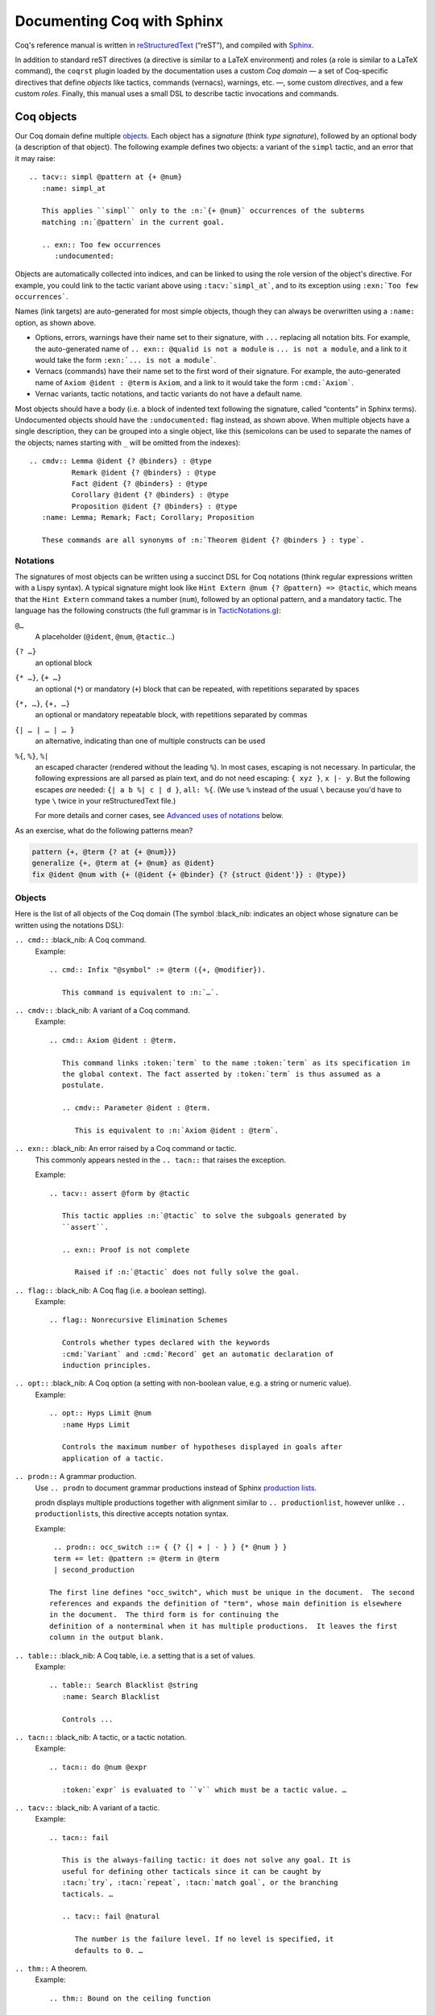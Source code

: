 =============================
 Documenting Coq with Sphinx
=============================

..
   README.rst is auto-generated from README.template.rst and the coqrst docs;
   use ``doc/tools/coqrst/regen_readme.py`` to rebuild it.

Coq's reference manual is written in `reStructuredText <http://www.sphinx-doc.org/en/master/usage/restructuredtext/basics.html>`_ (“reST”), and compiled with `Sphinx <http://www.sphinx-doc.org/en/master/>`_.

In addition to standard reST directives (a directive is similar to a LaTeX environment) and roles (a role is similar to a LaTeX command), the ``coqrst`` plugin loaded by the documentation uses a custom *Coq domain* — a set of Coq-specific directives that define *objects* like tactics, commands (vernacs), warnings, etc. —, some custom *directives*, and a few custom *roles*.  Finally, this manual uses a small DSL to describe tactic invocations and commands.

Coq objects
===========

Our Coq domain define multiple `objects`_.  Each object has a *signature* (think *type signature*), followed by an optional body (a description of that object).  The following example defines two objects: a variant of the ``simpl`` tactic, and an error that it may raise::

   .. tacv:: simpl @pattern at {+ @num}
      :name: simpl_at

      This applies ``simpl`` only to the :n:`{+ @num}` occurrences of the subterms
      matching :n:`@pattern` in the current goal.

      .. exn:: Too few occurrences
         :undocumented:

Objects are automatically collected into indices, and can be linked to using the role version of the object's directive. For example, you could link to the tactic variant above using ``:tacv:`simpl_at```, and to its exception using ``:exn:`Too few occurrences```.

Names (link targets) are auto-generated for most simple objects, though they can always be overwritten using a ``:name:`` option, as shown above.

- Options, errors, warnings have their name set to their signature, with ``...`` replacing all notation bits.  For example, the auto-generated name of ``.. exn:: @qualid is not a module`` is ``... is not a module``, and a link to it would take the form ``:exn:`... is not a module```.
- Vernacs (commands) have their name set to the first word of their signature.  For example, the auto-generated name of ``Axiom @ident : @term`` is ``Axiom``, and a link to it would take the form ``:cmd:`Axiom```.
- Vernac variants, tactic notations, and tactic variants do not have a default name.

Most objects should have a body (i.e. a block of indented text following the signature, called “contents” in Sphinx terms).  Undocumented objects should have the ``:undocumented:`` flag instead, as shown above.  When multiple objects have a single description, they can be grouped into a single object, like this (semicolons can be used to separate the names of the objects; names starting with ``_`` will be omitted from the indexes)::

   .. cmdv:: Lemma @ident {? @binders} : @type
             Remark @ident {? @binders} : @type
             Fact @ident {? @binders} : @type
             Corollary @ident {? @binders} : @type
             Proposition @ident {? @binders} : @type
      :name: Lemma; Remark; Fact; Corollary; Proposition

      These commands are all synonyms of :n:`Theorem @ident {? @binders } : type`.

Notations
---------

The signatures of most objects can be written using a succinct DSL for Coq notations (think regular expressions written with a Lispy syntax).  A typical signature might look like ``Hint Extern @num {? @pattern} => @tactic``, which means that the ``Hint Extern`` command takes a number (``num``), followed by an optional pattern, and a mandatory tactic.  The language has the following constructs (the full grammar is in `TacticNotations.g </doc/tools/coqrst/notations/TacticNotations.g>`_):

``@…``
  A placeholder (``@ident``, ``@num``, ``@tactic``\ …)

``{? …}``
  an optional block

``{* …}``, ``{+ …}``
  an optional (``*``) or mandatory (``+``) block that can be repeated, with repetitions separated by spaces

``{*, …}``, ``{+, …}``
  an optional or mandatory repeatable block, with repetitions separated by commas

``{| … | … | … }``
  an alternative, indicating than one of multiple constructs can be used

``%{``, ``%}``, ``%|``
  an escaped character (rendered without the leading ``%``).  In most cases,
  escaping is not necessary.  In particular, the following expressions are
  all parsed as plain text, and do not need escaping: ``{ xyz }``, ``x |- y``.
  But the following escapes *are* needed: ``{| a b %| c | d }``, ``all: %{``.
  (We use ``%`` instead of the usual ``\`` because you'd have to type ``\``
  twice in your reStructuredText file.)

  For more details and corner cases, see `Advanced uses of notations`_ below.

..
   FIXME document the new subscript support

As an exercise, what do the following patterns mean?

.. code::

   pattern {+, @term {? at {+ @num}}}
   generalize {+, @term at {+ @num} as @ident}
   fix @ident @num with {+ (@ident {+ @binder} {? {struct @ident'}} : @type)}

Objects
-------

Here is the list of all objects of the Coq domain (The symbol :black_nib: indicates an object whose signature can be written using the notations DSL):

``.. cmd::`` :black_nib: A Coq command.
    Example::

       .. cmd:: Infix "@symbol" := @term ({+, @modifier}).

          This command is equivalent to :n:`…`.

``.. cmdv::`` :black_nib: A variant of a Coq command.
    Example::

       .. cmd:: Axiom @ident : @term.

          This command links :token:`term` to the name :token:`term` as its specification in
          the global context. The fact asserted by :token:`term` is thus assumed as a
          postulate.

          .. cmdv:: Parameter @ident : @term.

             This is equivalent to :n:`Axiom @ident : @term`.

``.. exn::`` :black_nib: An error raised by a Coq command or tactic.
    This commonly appears nested in the ``.. tacn::`` that raises the
    exception.

    Example::

       .. tacv:: assert @form by @tactic

          This tactic applies :n:`@tactic` to solve the subgoals generated by
          ``assert``.

          .. exn:: Proof is not complete

             Raised if :n:`@tactic` does not fully solve the goal.

``.. flag::`` :black_nib: A Coq flag (i.e. a boolean setting).
    Example::

       .. flag:: Nonrecursive Elimination Schemes

          Controls whether types declared with the keywords
          :cmd:`Variant` and :cmd:`Record` get an automatic declaration of
          induction principles.

``.. opt::`` :black_nib: A Coq option (a setting with non-boolean value, e.g. a string or numeric value).
    Example::

       .. opt:: Hyps Limit @num
          :name Hyps Limit

          Controls the maximum number of hypotheses displayed in goals after
          application of a tactic.

``.. prodn::`` A grammar production.
    Use ``.. prodn`` to document grammar productions instead of Sphinx
    `production lists
    <http://www.sphinx-doc.org/en/stable/markup/para.html#directive-productionlist>`_.

    prodn displays multiple productions together with alignment similar to ``.. productionlist``,
    however unlike ``.. productionlist``\ s, this directive accepts notation syntax.

    Example::

        .. prodn:: occ_switch ::= { {? {| + | - } } {* @num } }
        term += let: @pattern := @term in @term
        | second_production

       The first line defines "occ_switch", which must be unique in the document.  The second
       references and expands the definition of "term", whose main definition is elsewhere
       in the document.  The third form is for continuing the
       definition of a nonterminal when it has multiple productions.  It leaves the first
       column in the output blank.

``.. table::`` :black_nib: A Coq table, i.e. a setting that is a set of values.
    Example::

       .. table:: Search Blacklist @string
          :name: Search Blacklist

          Controls ...

``.. tacn::`` :black_nib: A tactic, or a tactic notation.
    Example::

       .. tacn:: do @num @expr

          :token:`expr` is evaluated to ``v`` which must be a tactic value. …

``.. tacv::`` :black_nib: A variant of a tactic.
    Example::

       .. tacn:: fail

          This is the always-failing tactic: it does not solve any goal. It is
          useful for defining other tacticals since it can be caught by
          :tacn:`try`, :tacn:`repeat`, :tacn:`match goal`, or the branching
          tacticals. …

          .. tacv:: fail @natural

             The number is the failure level. If no level is specified, it
             defaults to 0. …

``.. thm::`` A theorem.
    Example::

       .. thm:: Bound on the ceiling function

          Let :math:`p` be an integer and :math:`c` a rational constant. Then
          :math:`p \ge c \rightarrow p \ge \lceil{c}\rceil`.

``.. warn::`` :black_nib: An warning raised by a Coq command or tactic..
    Do not mistake this for ``.. warning::``; this directive is for warning
    messages produced by Coq.


    Example::

       .. warn:: Ambiguous path

          When the coercion :token:`qualid` is added to the inheritance graph, non
          valid coercion paths are ignored.

Coq directives
==============

In addition to the objects above, the ``coqrst`` Sphinx plugin defines the following directives:

``.. coqtop::`` A reST directive to describe interactions with Coqtop.
    Usage::

       .. coqtop:: options…

          Coq code to send to coqtop

    Example::

       .. coqtop:: in reset

          Print nat.
          Definition a := 1.

    The blank line after the directive is required.  If you begin a proof,
    use the ``abort`` option to reset coqtop for the next example.

    Here is a list of permissible options:

    - Display options (choose exactly one)

      - ``all``: Display input and output
      - ``in``: Display only input
      - ``out``: Display only output
      - ``none``: Display neither (useful for setup commands)

    - Behavior options

      - ``reset``: Send a ``Reset Initial`` command before running this block
      - ``fail``: Don't die if a command fails, implies ``warn`` (so no need to put both)
      - ``warn``: Don't die if a command emits a warning
      - ``restart``: Send a ``Restart`` command before running this block (only works in proof mode)
      - ``abort``: Send an ``Abort All`` command after running this block (leaves all pending proofs if any)

    ``coqtop``\ 's state is preserved across consecutive ``.. coqtop::`` blocks
    of the same document (``coqrst`` creates a single ``coqtop`` process per
    reST source file).  Use the ``reset`` option to reset Coq's state.

``.. coqdoc::`` A reST directive to display Coqtop-formatted source code.
    Usage::

       .. coqdoc::

          Coq code to highlight

    Example::

       .. coqdoc::

          Definition test := 1.

``.. example::`` A reST directive for examples.
    This behaves like a generic admonition; see
    http://docutils.sourceforge.net/docs/ref/rst/directives.html#generic-admonition
    for more details.

    Optionally, any text immediately following the ``.. example::`` header is
    used as the example's title.

    Example::

       .. example:: Adding a hint to a database

          The following adds ``plus_comm`` to the ``plu`` database:

          .. coqdoc::

             Hint Resolve plus_comm : plu.

``.. inference::`` A reST directive to format inference rules.
    This also serves as a small illustration of the way to create new Sphinx
    directives.

    Usage::

       .. inference:: name

          newline-separated premises
          --------------------------
          conclusion

    Example::

       .. inference:: Prod-Pro

          \WTEG{T}{s}
          s \in \Sort
          \WTE{\Gamma::(x:T)}{U}{\Prop}
          -----------------------------
          \WTEG{\forall~x:T,U}{\Prop}

``.. preamble::`` A reST directive to include a TeX file.
    Mostly useful to let MathJax know about `\def`\s and `\newcommand`\s.  The
    contents of the TeX file are wrapped in a math environment, as MathJax
    doesn't process LaTeX definitions otherwise.

    Usage::

       .. preamble:: preamble.tex

Coq roles
=========

In addition to the objects and directives above, the ``coqrst`` Sphinx plugin defines the following roles:

``:g:`` Coq code.
    Use this for Gallina and Ltac snippets::

       :g:`apply plus_comm; reflexivity`
       :g:`Set Printing All.`
       :g:`forall (x: t), P(x)`

``:n:`` Any text using the notation syntax (``@id``, ``{+, …}``, etc.).
    Use this to explain tactic equivalences.  For example, you might write
    this::

       :n:`generalize @term as @ident` is just like :n:`generalize @term`, but
       it names the introduced hypothesis :token:`ident`.

    Note that this example also uses ``:token:``.  That's because ``ident`` is
    defined in the Coq manual as a grammar production, and ``:token:``
    creates a link to that.  When referring to a placeholder that happens to be
    a grammar production, ``:token:`…``` is typically preferable to ``:n:`@…```.

``:production:`` A grammar production not included in a ``productionlist`` directive.
    Useful to informally introduce a production, as part of running text.

    Example::

       :production:`string` indicates a quoted string.

    You're not likely to use this role very commonly; instead, use a
    `production list
    <http://www.sphinx-doc.org/en/stable/markup/para.html#directive-productionlist>`_
    and reference its tokens using ``:token:`…```.

Common mistakes
===============

Improper nesting
----------------

DO
  .. code::

     .. cmd:: Foo @bar

        Foo the first instance of :token:`bar`\ s.

        .. cmdv:: Foo All

           Foo all the :token:`bar`\ s in
           the current context

DON'T
  .. code::

     .. cmd:: Foo @bar

     Foo the first instance of :token:`bar`\ s.

     .. cmdv:: Foo All

     Foo all the :token:`bar`\ s in
     the current context

You can set the ``report_undocumented_coq_objects`` setting in ``conf.py`` to ``"info"`` or ``"warning"`` to get a list of all Coq objects without a description.

Overusing ``:token:``
---------------------

DO
  .. code::

     This is equivalent to :n:`Axiom @ident : @term`.

DON'T
  .. code::

     This is equivalent to ``Axiom`` :token:`ident` : :token:`term`.

..

DO
  .. code::

     :n:`power_tac @term [@ltac]`
       allows :tacn:`ring` and :tacn:`ring_simplify` to recognize …

DON'T
  .. code::

     power_tac :n:`@term` [:n:`@ltac`]
       allows :tacn:`ring` and :tacn:`ring_simplify` to recognize …

..

DO
  .. code::

     :n:`name={*; attr}`

DON'T
  .. code::

     ``name=``:n:`{*; attr}`

Omitting annotations
--------------------

DO
  .. code::

     .. tacv:: assert @form as @simple_intropattern

DON'T
  .. code::

     .. tacv:: assert form as simple_intropattern

Using the ``.. coqtop::`` directive for syntax highlighting
-----------------------------------------------------------

DO
  .. code::

     A tactic of the form:

     .. coqdoc::

        do [ t1 | … | tn ].

     is equivalent to the standard Ltac expression:

     .. coqdoc::

        first [ t1 | … | tn ].

DON'T
  .. code::

     A tactic of the form:

     .. coqtop:: in

        do [ t1 | … | tn ].

     is equivalent to the standard Ltac expression:

     .. coqtop:: in

        first [ t1 | … | tn ].

Overusing plain quotes
----------------------

DO
  .. code::

     The :tacn:`refine` tactic can raise the :exn:`Invalid argument` exception.
     The term :g:`let a = 1 in a a` is ill-typed.

DON'T
  .. code::

     The ``refine`` tactic can raise the ``Invalid argument`` exception.
     The term ``let a = 1 in a a`` is ill-typed.

Plain quotes produce plain text, without highlighting or cross-references.

Overusing the ``example`` directive
-----------------------------------

DO
  .. code::

     Here is a useful axiom:

     .. coqdoc::

        Axiom proof_irrelevance : forall (P : Prop) (x y : P), x=y.

DO
  .. code::

     .. example:: Using proof-irrelevance

        If you assume the axiom above, …

DON'T
  .. code::

     Here is a useful axiom:

     .. example::

        .. coqdoc::

           Axiom proof_irrelevance : forall (P : Prop) (x y : P), x=y.

Tips and tricks
===============

Nested lemmas
-------------

The ``.. coqtop::`` directive does *not* reset Coq after running its contents.  That is, the following will create two nested lemmas (which by default results in a failure)::

   .. coqtop:: all

      Lemma l1: 1 + 1 = 2.

   .. coqtop:: all

      Lemma l2: 2 + 2 <> 1.

Add either ``abort`` to the first block or ``reset`` to the second block to avoid nesting lemmas.

Abbreviations and macros
------------------------

Substitutions for specially-formatted names (like ``|Cic|``, ``|Coq|``, ``|CoqIDE|``, ``|Ltac|``, and ``|Gallina|``), along with some useful LaTeX macros, are defined in a `separate file </doc/sphinx/refman-preamble.rst>`_.  This file is automatically included in all manual pages.

Emacs
-----

The ``dev/tools/coqdev.el`` folder contains a convenient Emacs function to quickly insert Sphinx roles and quotes.  It takes a single character (one of ``gntm:```), and inserts one of ``:g:``, ``:n:``, ``:t:``, or an arbitrary role, or double quotes.  You can also select a region of text, and wrap it in single or double backticks using that function.

Use the following snippet to bind it to `F12` in ``rst-mode``::

   (with-eval-after-load 'rst
     (define-key rst-mode-map (kbd "<f12>") #'coqdev-sphinx-rst-coq-action))


Advanced uses of notations
--------------------------


  - Use `%` to escape grammar literal strings that are the same as metasyntax,
    such as ``{``, ``|``, ``}`` and ``{|``.  (While this is optional for
    ``|`` and ``{ ... }`` outside of ``{| ... }``, always using the escape
    requires less thought.)

  - Literals such as ``|-`` and ``||`` don't need to be escaped.

  - The literal ``%`` shouldn't be escaped.

  - Don't use the escape for a ``|`` separator in ``{*`` and ``{+``.  These
    should appear as ``{*|`` and ``{+|``.
